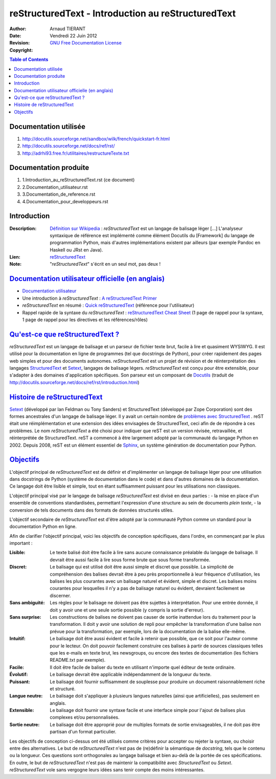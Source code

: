 ===================================================
 reStructuredText - Introduction au reStructuredText
===================================================

:Author: 		Arnaud TIERANT
:Date:			Vendredi 22 Juin 2012
:Revision: 		
:Copyright:		`GNU Free Documentation License <http://www.gnu.org/licenses/fdl.html>`_

.. contents:: Table of Contents
   :depth: 3

Documentation utilisée
======================

1. http://docutils.sourceforge.net/sandbox/wilk/french/quickstart-fr.html
2. http://docutils.sourceforge.net/docs/ref/rst/
3. http://adrhi93.free.fr/utilitaires/restructureTexte.txt

Documentation produite
======================

1. 1.Introduction_au_reStructuredText.rst (ce document)
2. 2.Documentation_utilisateur.rst
3. 3.Documentation_de_reference.rst
4. 4.Documentation_pour_developpeurs.rst

Introduction
============

:Description:
  `Définition sur Wikipedia <http://fr.wikipedia.org/wiki/ReStructuredText>`_ : *reStructuredText* est un langage de balisage léger [...] L'analyseur syntaxique de référence est implémenté comme élément Docutils du [Framework] du langage de programmation Python, mais d'autres implémentations existent par ailleurs (par exemple Pandoc en Haskell ou JRst en Java).

:Lien:
  `reStructuredText <http://docutils.sourceforge.net/rst.html>`__ 

:Note:
  "*reStructuredText*" s'écrit en un seul mot, pas deux !

`Documentation utilisateur officielle (en anglais)`_
====================================================

- `Documentation utilisateur <http://docutils.sourceforge.net/rst.html>`_
- Une introduction à *reStructuredText* : `A reStructuredText Primer <http://docutils.sourceforge.net/docs/user/rst/quickstart.html>`_
- *reStructuredText* en résumé : `Quick reStructuredText <http://docutils.sourceforge.net/docs/user/rst/quickref.html>`_ (référence pour l'utilisateur)
- Rappel rapide de la syntaxe du *reStructuredText* : `reStructuredText Cheat Sheet <http://docutils.sourceforge.net/docs/user/rst/cheatsheet.html>`_ (1 page de rappel pour la syntaxe, 1 page de rappel pour les directives et les références/rôles)

`Qu'est-ce que reStructuredText ? <http://docutils.sourceforge.net/docs/ref/rst/introduction.html>`_
====================================================================================================

*reStructuredText* est un langage de balisage et un parseur de fichier texte brut, facile à lire et quasiment WYSIWYG. Il est utilisé pour la documentation en ligne de programmes (tel que docstrings de Python), pour créer rapidement des pages web simples et pour des documents autonomes. *reStructuredText* est un projet de révision et de réinterprétation des langages `StructuredText <http://dev.zope.org/Members/jim/StructuredTextWiki/FrontPage/>`_ et `Setext <http://docutils.sourceforge.net/mirror/setext.html>`_, langages de balisage légers. *reStructuredText* est conçu pour être extensible, pour s'adapter à des domaines d'application spécifiques. Son parseur est un composant de `Docutils <http://docutils.sourceforge.net/index.html>`_ (traduit de http://docutils.sourceforge.net/docs/ref/rst/introduction.html)

`Histoire de reStructuredText <http://docutils.sourceforge.net/docs/ref/rst/introduction.html#history>`_
========================================================================================================

`Setext <http://en.wikipedia.org/wiki/Setext>`_ (développé par Ian Feldman ou Tony Sanders) et StructuredText (développé par Zope Corporation) sont des formes ancestrales d'un langage de balisage léger. Il y avait un certain nombre de `problèmes avec StructuredText <http://docutils.sourceforge.net/docs/dev/rst/problems.html>`_ . reST était une réimplémentation et une extension des idées envisagées de StructuredText, ceci afin de de répondre à ces problèmes. Le nom *reStructuredText* a été choisi pour indiquer que reST est un version révisée, retravaillée, et réinterprétée de StructuredText.
reST a commencé à être largement adopté par la communauté du langage Python en 2002. Depuis 2008, reST est un élément essentiel de `Sphinx <http://sphinx.pocoo.org/>`_, un système génération de documentation pour Python.

`Objectifs <http://docutils.sourceforge.net/docs/ref/rst/introduction.html#goals>`_
===================================================================================

L'objectif principal de *reStructuredText* est de définir et d'implémenter un langage de balisage léger pour une utilisation dans docstrings de Python (système de documentation dans le code) et dans d'autres domaines de la documentation. Ce langage doit être lisible et simple, tout en étant suffisamment puissant pour les utilisations non classiques.

L'objectif principal visé par le langage de balisage *reStructuredText* est divisé en deux parties :
- la mise en place d'un ensemble de conventions standardisées, permettant l'expression d'une structure au sein de documents *plein texte*,
- la conversion de tels documents dans des formats de données structurés utiles.

L'objectif secondaire de *reStructuredText* est d'être adopté par la communauté Python comme un standard pour la documentation Python en ligne.

Afin de clarifier l'objectif principal, voici les objectifs de conception spécifiques, dans l'ordre, en commençant par le plus important :

:Lisible:
  Le texte balisé doit être facile à lire sans aucune connaissance préalable du langage de balisage. Il devrait être aussi facile à lire sous forme brute que sous forme transformée.
:Discret:
  Le balisage qui est utilisé doit être aussi simple et discret que possible. La simplicité de compréhension des balises devrait être à peu près proportionnelle à leur fréquence d'utilisation, les balises les plus courantes avec un balisage naturel et évident, simple et discret. Les balises moins courantes pour lesquelles il n'y a pas de balisage naturel ou évident, devraient facilement se discerner.
:Sans ambiguité:
  Les règles pour le balisage ne doivent pas être sujettes à interprétation. Pour une entrée donnée, il doit y avoir une et une seule sortie possible (y compris la sortie d'erreur).
:Sans surprise:
  Les constructions de balises ne doivent pas causer de sortie inattendue lors du traitement pour la transformation. Il doit y avoir une solution de repli pour empêcher la transformation d'une balise non prévue pour la transformation, par exemple, lors de la documentation de la balise elle-même.
:Intuitif:
  Le balisage doit être aussi évident et facile à retenir que possible, que ce soit pour l'auteur comme pour le lecteur. On doit pouvoir facilement construire ces balises à partir de sources classiques telles que les e-mails en texte brut, les newsgroups, ou encore des textes de documentation (les fichiers README.txt par exemple).
:Facile:
  Il doit être facile de baliser du texte en utilisant n'importe quel éditeur de texte ordinaire.
:Évolutif:
  Le balisage devrait être applicable indépendamment de la longueur du texte.
:Puissant:
  Le balisage doit fournir suffisamment de souplesse pour produire un document raisonnablement riche et structuré.
:Langue neutre:
  Le balisage doit s'appliquer à plusieurs langues naturelles (ainsi que artificielles), pas seulement en anglais.
:Extensible:
  Le balisage doit fournir une syntaxe facile et une interface simple pour l'ajout de balises plus complexes et/ou personnalisées.
:Sortie neutre:
  Le balisage doit être approprié pour de multiples formats de sortie envisageables, il ne doit pas être partisan d'un format particulier.

Les objectifs de conception ci-dessus ont été utilisés comme critères pour accepter ou rejeter la syntaxe, ou choisir entre des alternatives. Le but de *reStructuredText* n'est pas de (re)définir la sémantique de *docstring*, tels que le contenu ou la longueur. Ces questions sont orthogonales au langage balisage et bien au-delà de la portée de ces spécifications. En outre, le but de *reStructuredText* n'est pas de maintenir la compatibilité avec *StructuredText* ou *Setext*. *reStructuredText* vole sans vergogne leurs idées sans tenir compte des moins intéressantes.
